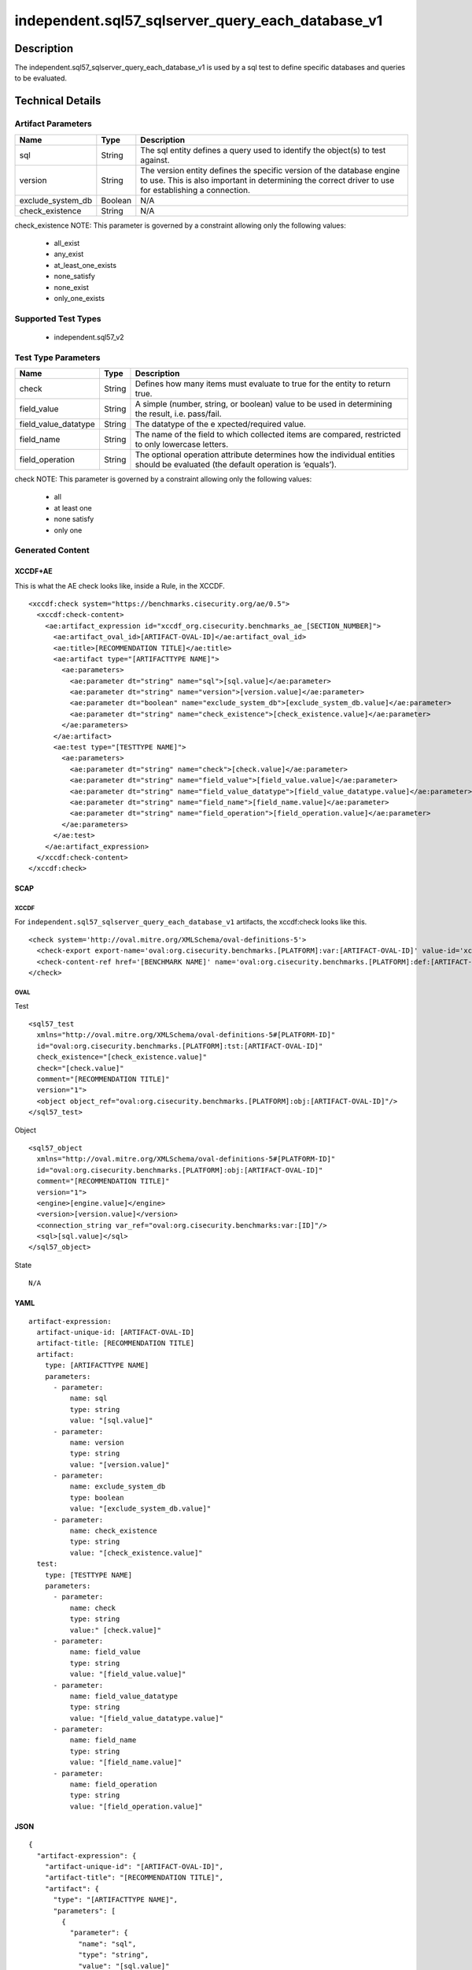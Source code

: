 independent.sql57_sqlserver_query_each_database_v1
==================================================

Description
-----------

The independent.sql57_sqlserver_query_each_database_v1 is used by a sql
test to define specific databases and queries to be evaluated.

Technical Details
-----------------

Artifact Parameters
~~~~~~~~~~~~~~~~~~~

+-------------------------------------+-------------+------------------+
| Name                                | Type        | Description      |
+=====================================+=============+==================+
| sql                                 | String      | The sql entity   |
|                                     |             | defines a query  |
|                                     |             | used to identify |
|                                     |             | the object(s) to |
|                                     |             | test against.    |
+-------------------------------------+-------------+------------------+
| version                             | String      | The version      |
|                                     |             | entity defines   |
|                                     |             | the specific     |
|                                     |             | version of the   |
|                                     |             | database engine  |
|                                     |             | to use. This is  |
|                                     |             | also important   |
|                                     |             | in determining   |
|                                     |             | the correct      |
|                                     |             | driver to use    |
|                                     |             | for establishing |
|                                     |             | a connection.    |
+-------------------------------------+-------------+------------------+
| exclude_system_db                   | Boolean     | N/A              |
+-------------------------------------+-------------+------------------+
| check_existence                     | String      | N/A              |
+-------------------------------------+-------------+------------------+

check_existence NOTE: This parameter is governed by a constraint
allowing only the following values:
  - all_exist
  - any_exist
  - at_least_one_exists
  - none_satisfy
  - none_exist
  - only_one_exists

Supported Test Types
~~~~~~~~~~~~~~~~~~~~

  - independent.sql57_v2

Test Type Parameters
~~~~~~~~~~~~~~~~~~~~

+-------------------------------------+-------------+------------------+
| Name                                | Type        | Description      |
+=====================================+=============+==================+
| check                               | String      | Defines how many |
|                                     |             | items must       |
|                                     |             | evaluate to true |
|                                     |             | for the entity   |
|                                     |             | to return true.  |
+-------------------------------------+-------------+------------------+
| field_value                         | String      | A simple         |
|                                     |             | (number, string, |
|                                     |             | or boolean)      |
|                                     |             | value to be used |
|                                     |             | in determining   |
|                                     |             | the result,      |
|                                     |             | i.e. pass/fail.  |
+-------------------------------------+-------------+------------------+
| field_value_datatype                | String      | The datatype of  |
|                                     |             | the              |
|                                     |             | e                |
|                                     |             | xpected/required |
|                                     |             | value.           |
+-------------------------------------+-------------+------------------+
| field_name                          | String      | The name of the  |
|                                     |             | field to which   |
|                                     |             | collected items  |
|                                     |             | are compared,    |
|                                     |             | restricted to    |
|                                     |             | only lowercase   |
|                                     |             | letters.         |
+-------------------------------------+-------------+------------------+
| field_operation                     | String      | The optional     |
|                                     |             | operation        |
|                                     |             | attribute        |
|                                     |             | determines how   |
|                                     |             | the individual   |
|                                     |             | entities should  |
|                                     |             | be evaluated     |
|                                     |             | (the default     |
|                                     |             | operation is     |
|                                     |             | ‘equals’).       |
+-------------------------------------+-------------+------------------+

check NOTE: This parameter is governed by a constraint allowing only the
following values:
  - all
  - at least one
  - none satisfy
  - only one

Generated Content
~~~~~~~~~~~~~~~~~

XCCDF+AE
^^^^^^^^

This is what the AE check looks like, inside a Rule, in the XCCDF.

::

  <xccdf:check system="https://benchmarks.cisecurity.org/ae/0.5">
    <xccdf:check-content>
      <ae:artifact_expression id="xccdf_org.cisecurity.benchmarks_ae_[SECTION_NUMBER]">
        <ae:artifact_oval_id>[ARTIFACT-OVAL-ID]</ae:artifact_oval_id>
        <ae:title>[RECOMMENDATION TITLE]</ae:title>
        <ae:artifact type="[ARTIFACTTYPE NAME]">
          <ae:parameters>
            <ae:parameter dt="string" name="sql">[sql.value]</ae:parameter>
            <ae:parameter dt="string" name="version">[version.value]</ae:parameter>
            <ae:parameter dt="boolean" name="exclude_system_db">[exclude_system_db.value]</ae:parameter>
            <ae:parameter dt="string" name="check_existence">[check_existence.value]</ae:parameter>
          </ae:parameters>
        </ae:artifact>
        <ae:test type="[TESTTYPE NAME]">
          <ae:parameters>
            <ae:parameter dt="string" name="check">[check.value]</ae:parameter>
            <ae:parameter dt="string" name="field_value">[field_value.value]</ae:parameter>
            <ae:parameter dt="string" name="field_value_datatype">[field_value_datatype.value]</ae:parameter>
            <ae:parameter dt="string" name="field_name">[field_name.value]</ae:parameter>
            <ae:parameter dt="string" name="field_operation">[field_operation.value]</ae:parameter>
          </ae:parameters>
        </ae:test>
      </ae:artifact_expression>
    </xccdf:check-content>
  </xccdf:check>

SCAP
^^^^

XCCDF
'''''

For ``independent.sql57_sqlserver_query_each_database_v1`` artifacts,
the xccdf:check looks like this.

::

  <check system='http://oval.mitre.org/XMLSchema/oval-definitions-5'>
    <check-export export-name='oval:org.cisecurity.benchmarks.[PLATFORM]:var:[ARTIFACT-OVAL-ID]' value-id='xccdf_org.cisecurity.benchmarks_value_[ARTIFACT-OVAL-ID]_var'/>
    <check-content-ref href='[BENCHMARK NAME]' name='oval:org.cisecurity.benchmarks.[PLATFORM]:def:[ARTIFACT-OVAL-ID]'/>
  </check>

OVAL
''''

Test

::

  <sql57_test
    xmlns="http://oval.mitre.org/XMLSchema/oval-definitions-5#[PLATFORM-ID]" 
    id="oval:org.cisecurity.benchmarks.[PLATFORM]:tst:[ARTIFACT-OVAL-ID]"
    check_existence="[check_existence.value]" 
    check="[check.value]" 
    comment="[RECOMMENDATION TITLE]"
    version="1">
    <object object_ref="oval:org.cisecurity.benchmarks.[PLATFORM]:obj:[ARTIFACT-OVAL-ID]"/>
  </sql57_test>

Object

::

  <sql57_object 
    xmlns="http://oval.mitre.org/XMLSchema/oval-definitions-5#[PLATFORM-ID]" 
    id="oval:org.cisecurity.benchmarks.[PLATFORM]:obj:[ARTIFACT-OVAL-ID]"
    comment="[RECOMMENDATION TITLE]"
    version="1">
    <engine>[engine.value]</engine>
    <version>[version.value]</version>
    <connection_string var_ref="oval:org.cisecurity.benchmarks:var:[ID]"/>
    <sql>[sql.value]</sql>
  </sql57_object>

State

::

   N/A

YAML
^^^^

::

  artifact-expression:
    artifact-unique-id: [ARTIFACT-OVAL-ID]
    artifact-title: [RECOMMENDATION TITLE]
    artifact:
      type: [ARTIFACTTYPE NAME]
      parameters:
        - parameter: 
            name: sql
            type: string
            value: "[sql.value]"
        - parameter: 
            name: version
            type: string
            value: "[version.value]"
        - parameter: 
            name: exclude_system_db
            type: boolean
            value: "[exclude_system_db.value]"
        - parameter: 
            name: check_existence
            type: string
            value: "[check_existence.value]"
    test:
      type: [TESTTYPE NAME]
      parameters:   
        - parameter: 
            name: check
            type: string
            value:" [check.value]"
        - parameter: 
            name: field_value
            type: string
            value: "[field_value.value]"
        - parameter: 
            name: field_value_datatype
            type: string
            value: "[field_value_datatype.value]"
        - parameter: 
            name: field_name
            type: string
            value: "[field_name.value]"
        - parameter: 
            name: field_operation
            type: string
            value: "[field_operation.value]"

JSON
^^^^

::

  {
    "artifact-expression": {
      "artifact-unique-id": "[ARTIFACT-OVAL-ID]",
      "artifact-title": "[RECOMMENDATION TITLE]",
      "artifact": {
        "type": "[ARTIFACTTYPE NAME]",
        "parameters": [
          {
            "parameter": {
              "name": "sql",
              "type": "string",
              "value": "[sql.value]"
            }
          },
          {
            "parameter": {
              "name": "version",
              "type": "string",
              "value": "[version.value]"
            }
          },
          {
            "parameter": {
              "name": "exclude_system_db",
              "type": "boolean",
              "value": "[exclude_system_db.value]"
            }
          },
          {
            "parameter": {
              "name": "check_existence",
              "type": "string",
              "value": "[check_existence.value]"
            }
          }
        ]
      },
      "test": {
        "type": [
          "TESTTYPE NAME"
        ],
        "parameters": [
          {
            "parameter": {
              "name": "check",
              "type": "string",
              "value": "[check.value]"
            }
          },
          {
            "parameter": {
              "name": "field_value",
              "type": "string",
              "value": "[field_value.value]"
            }
          },
          {
            "parameter": {
              "name": "field_value_datatype",
              "type": "string",
              "value": "[field_value_datatype.value]"
            }
          },
          {
            "parameter": {
              "name": "field_name",
              "type": "string",
              "value": "[field_name.value]"
            }
          },
          {
            "parameter": {
              "name": "field_operation",
              "type": "string",
              "value": "[field_operation.value]"
            }
          }
        ]
      }
    }
  }